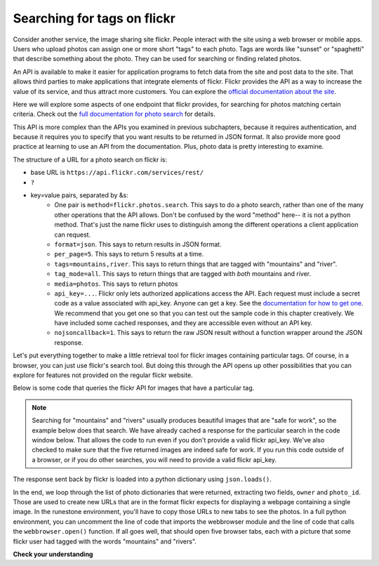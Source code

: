 ..  Copyright (C)  Paul Resnick.  Permission is granted to copy, distribute
    and/or modify this document under the terms of the GNU Free Documentation
    License, Version 1.3 or any later version published by the Free Software
    Foundation; with Invariant Sections being Forward, Prefaces, and
    Contributor List, no Front-Cover Texts, and no Back-Cover Texts.  A copy of
    the license is included in the section entitled "GNU Free Documentation
    License".

.. qnum::
   :prefix: requests-11-
   :start: 1

.. _flickr_api_chap:

Searching for tags on flickr
============================

Consider another service, the image sharing site flickr. People interact with the site using a web browser or mobile apps. Users who upload photos can assign one or more short "tags" to each photo. Tags are words like "sunset" or "spaghetti" that describe something about the photo. They can be used for searching or finding related photos.

An API is available to make it easier for application programs to fetch data from the site and post data to the site. That allows third parties to make applications that integrate elements of flickr. Flickr provides the API as a way to increase the value of its service, and thus attract more customers. You can explore the `official documentation about the site <https://www.flickr.com/services/api/>`_.

Here we will explore some aspects of one endpoint that flickr provides, for searching for photos matching certain criteria. Check out the `full documentation for photo search <https://www.flickr.com/services/api/flickr.photos.search.html>`_ for details.

This API is more complex than the APIs you examined in previous subchapters, because it requires authentication, and because it requires you to specify that you want results to be returned in JSON format. It also provide more good practice at learning to use an API from the documentation. Plus, photo data is pretty interesting to examine.

The structure of a URL for a photo search on flickr is:

* base URL is ``https://api.flickr.com/services/rest/``
* ``?``
* key=value pairs, separated by &s:
   * One pair is ``method=flickr.photos.search``. This says to do a photo search, rather than one of the many other operations that the API allows. Don't be confused by the word "method" here-- it is not a python method. That's just the name flickr uses to distinguish among the different operations a client application can request.
   * ``format=json``. This says to return results in JSON format.
   * ``per_page=5``. This says to return 5 results at a time.
   * ``tags=mountains,river``. This says to return things that are tagged with "mountains" and "river".
   * ``tag_mode=all``. This says to return things that are tagged with *both* mountains and river.
   * ``media=photos``. This says to return photos
   * ``api_key=...``. Flickr only lets authorized applications access the API. Each request must include a secret code as a value associated with api_key. Anyone can get a key. See the `documentation for how to get one <https://www.flickr.com/services/api/misc.api_keys.html>`_. We recommend that you get one so that you can test out the sample code in this chapter creatively. We have included some cached responses, and they are accessible even without an API key.
   * ``nojsoncallback=1``. This says to return the raw JSON result without a function wrapper around the JSON response. 

Let's put everything together to make a little retrieval tool for flickr images containing particular tags. Of course, in a browser, you can just use flickr's search tool. But doing this through the API opens up other possibilities that you can explore for features not provided on the regular flickr website.

Below is some code that queries the flickr API for images that have a particular tag.

.. note::

    Searching for "mountains" and "rivers" usually produces beautiful images that are "safe for work", so the example below does that search. We have already cached a response for the particular search in the code window below. That allows the code to run even if you don't provide a valid flickr api_key. We've also checked to make sure that the five returned images are indeed safe for work. If you run this code outside of a browser, or if you do other searches, you will need to provide a valid flickr api_key.

.. activecode:: ac27_10_1
    :nocodelens:

    # import statements
    import requests_with_caching
    import json
    # import webbrowser
    
    # apply for a flickr authentication key at http://www.flickr.com/services/apps/create/apply/?
    # paste the key (not the secret) as the value of the variable flickr_key
    flickr_key = 'yourkeyhere'

    def get_flickr_data(tags_string):
        baseurl = "https://api.flickr.com/services/rest/"
        params_diction = {}
        params_diction["api_key"] = flickr_key # from the above global variable
        params_diction["tags"] = tags_string # must be a comma separated string to work correctly
        params_diction["tag_mode"] = "all"
        params_diction["method"] = "flickr.photos.search"
        params_diction["per_page"] = 5
        params_diction["media"] = "photos"
        params_diction["format"] = "json"
        params_diction["nojsoncallback"] = 1
        flickr_resp = requests_with_caching.get(baseurl, params = params_diction, permanent_cache_file="flickr_cache.txt")
        # Useful for debugging: print the url! Uncomment the below line to do so.
        print(flickr_resp.url) # Paste the result into the browser to check it out...
        return flickr_resp.json()

    result_river_mts = get_flickr_data("river,mountains")

    # Some code to open up a few photos that are tagged with the mountains and river tags...

    photos = result_river_mts['photos']['photo']
    for photo in photos:
        owner = photo['owner']
        photo_id = photo['id']
        url = 'https://www.flickr.com/photos/{}/{}'.format(owner, photo_id)
        print(url)
        # webbrowser.open(url)

The response sent back by flickr is loaded into a python dictionary using ``json.loads()``.

In the end, we loop through the list of photo dictionaries that were returned, extracting two fields, ``owner`` and ``photo_id``. Those are used to create new URLs that are in the format flickr expects for displaying a webpage containing a single image. In the runestone environment, you'll have to copy those URLs to new tabs to see the photos. In a full python environment, you can uncomment the line of code that imports the webbrowser module and the line of code that calls the ``webbrowser.open()`` function. If all goes well, that should open five browser tabs, each with a picture that some flickr user had tagged with the words "mountains" and "rivers".


.. note:

    If any of that code is puzzling, try adding some print calls or breaking down the complex expressions into a series of shorter statements.

**Check your understanding**

.. mchoice:: 24_flickr_1
   :practice: T
   :answer_a: Make two calls, ``get_flickr_data('mountains')`` and ``get_flickr_data('river')``
   :answer_b: Call ``get_flickr_data('mountains | river')``
   :answer_c: Set ``params_diction["tag_mode"] = "any"``
   :answer_d: Set ``params_diction["method"] = "any"``
   :answer_e: Set ``params_diction["tag_mode"] = "OR"``
   :feedback_a: This would work, but then you'd have to merge the two sets of results.
   :feedback_b: The | character (pronounced "pipe") is often used to mean "or" in computing languages, but the documentation doesn't suggest that that will work here.
   :feedback_c: You're a careful documentation reader!
   :feedback_d: The method paramater says what kind of operation to do. In this case we need it to be flickr.photos.search.
   :feedback_e: You're on the right track, but check the documentation a little more carefully.
   :correct: c

   If you wanted to search for photos tagged with *either* river or mountains, rather than requiring both, what would you change in the code? (Hint: check the `documentation <https://www.flickr.com/services/api/flickr.photos.search.html>`_)

.. datafile:: flickr_cache.txt

    {
      "https://api.flickr.com/services/rest/format-json_media-photos_method-flickr.photos.search_nojsoncallback-1_per_page-5_tag_mode-all_tags-river,mountains": "{\"photos\":{\"page\":1,\"pages\":20572,\"perpage\":5,\"total\":\"102860\",\"photo\":[{\"id\":\"44858440865\",\"owner\":\"45934971@N07\",\"secret\":\"f95d6c07c2\",\"server\":\"4850\",\"farm\":5,\"title\":\"The golden pond\",\"ispublic\":1,\"isfriend\":0,\"isfamily\":0},{\"id\":\"43953569330\",\"owner\":\"145056248@N07\",\"secret\":\"1bc1639464\",\"server\":\"4809\",\"farm\":5,\"title\":\"260417\",\"ispublic\":1,\"isfriend\":0,\"isfamily\":0},{\"id\":\"43953448610\",\"owner\":\"145056248@N07\",\"secret\":\"cec92e6fb9\",\"server\":\"4878\",\"farm\":5,\"title\":\"Lenticular cloud over Hot Creek in the Eastern Sierra, California\",\"ispublic\":1,\"isfriend\":0,\"isfamily\":0},{\"id\":\"44857602655\",\"owner\":\"131540074@N08\",\"secret\":\"02435f898c\",\"server\":\"4841\",\"farm\":5,\"title\":\"Lechtal\",\"ispublic\":1,\"isfriend\":0,\"isfamily\":0},{\"id\":\"44857423045\",\"owner\":\"145056248@N07\",\"secret\":\"ba18b0efe3\",\"server\":\"4883\",\"farm\":5,\"title\":\"Glacial river, Altai Tavan Bogd National Park, Mongolia\",\"ispublic\":1,\"isfriend\":0,\"isfamily\":0}]},\"stat\":\"ok\"}"
    }
